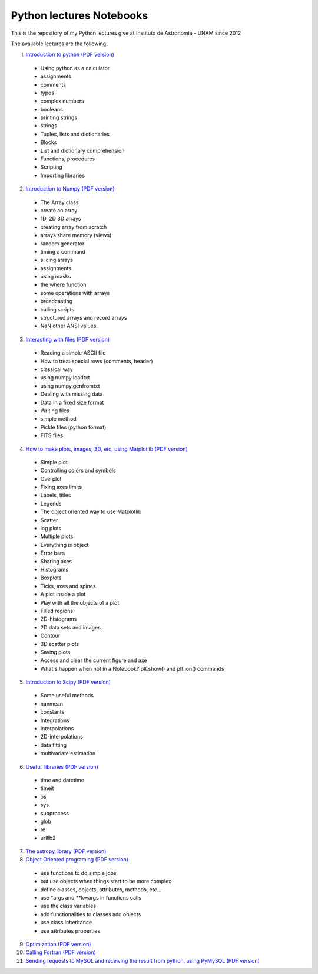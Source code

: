 *************************
Python lectures Notebooks
*************************

This is the repository of my Python lectures give at Instituto de
Astronomia - UNAM since 2012

The available lectures are the following:

I. `Introduction to python <Notebooks/intro_Python.ipynb>`_ `(PDF version) <Notebooks/intro_Python.pdf>`_

  - Using python as a calculator
  - assignments
  - comments
  - types
  - complex numbers
  - booleans
  - printing strings
  - strings
  - Tuples, lists and dictionaries
  - Blocks
  - List and dictionary comprehension
  - Functions, procedures
  - Scripting
  - Importing libraries

2. `Introduction to Numpy <Notebooks/intro_numpy.ipynb>`_ `(PDF version) <Notebooks/intro_numpy.pdf>`_

  - The Array class
  - create an array
  - 1D, 2D 3D arrays
  - creating array from scratch
  - arrays share memory (views)
  - random generator
  - timing a command
  - slicing arrays
  - assignments
  - using masks
  - the where function
  - some operations with arrays
  - broadcasting
  - calling scripts
  - structured arrays and record arrays
  - NaN other ANSI values.

3. `Interacting with files <Notebooks/Interact%20with%20files.ipynb>`_ `(PDF version) <Notebooks/Interact%20with%20files.pdf>`_

  - Reading a simple ASCII file
  - How to treat special rows (comments, header)
  - classical way
  - using numpy.loadtxt
  - using numpy.genfromtxt
  - Dealing with missing data
  - Data in a fixed size format
  - Writing files
  - simple method
  - Pickle files (python format)
  - FITS files

4. `How to make plots, images, 3D, etc, using Matplotlib <Notebooks/intro_Matplotlib.ipynb>`_ `(PDF version) <Notebooks/intro_Matplotlib.pdf>`_

  - Simple plot
  - Controlling colors and symbols
  - Overplot
  - Fixing axes limits
  - Labels, titles
  - Legends
  - The object oriented way to use Matplotlib
  - Scatter
  - log plots
  - Multiple plots
  - Everything is object
  - Error bars
  - Sharing axes
  - Histograms
  - Boxplots
  - Ticks, axes and spines
  - A plot inside a plot
  - Play with all the objects of a plot
  - Filled regions
  - 2D-histograms
  - 2D data sets and images
  - Contour
  - 3D scatter plots
  - Saving plots
  - Access and clear the current figure and axe
  - What's happen when not in a Notebook? plt.show() and plt.ion() commands

5.  `Introduction to Scipy <Notebooks/intro_Scipy.ipynb>`_ `(PDF version) <Notebooks/intro_Scipy.pdf>`_

  - Some useful methods
  - nanmean
  - constants
  - Integrations
  - Interpolations
  - 2D-interpolations
  - data fitting
  - multivariate estimation

6. `Usefull libraries <Notebooks/Useful_libraries.ipynb>`_ `(PDF version) <Notebooks/Useful_libraries.pdf>`_

  - time and datetime
  - timeit
  - os
  - sys
  - subprocess
  - glob
  - re
  - urllib2

7. `The astropy library <Notebooks/Using_astropy.ipynb>`_ `(PDF version) <Notebooks/Using_astropy.pdf>`_

8. `Object Oriented programing <Notebooks/OOP.ipynb>`_ `(PDF version) <Notebooks/OOP.pdf>`_

  - use functions to do simple jobs
  - but use objects when things start to be more complex
  - define classes, objects, attributes, methods, etc...
  - use *args and **kwargs in functions calls
  - use the class variables
  - add functionalities to classes and objects
  - use class inheritance
  - use attributes properties

9. `Optimization <Notebooks/Optimization.ipynb>`_ `(PDF version) <Notebooks/Optimization.pdf>`_

10. `Calling Fortran <Notebooks/Calling%20Fortran.ipynb>`_ `(PDF version) <Notebooks/Calling%20Fortran.pdf>`_

11. `Sending requests to MySQL and receiving the result from python, using PyMySQL <Notebooks/Using_PyMySQL.ipynb>`_ `(PDF version) <Notebooks/Using_PyMySQL.pdf>`_
